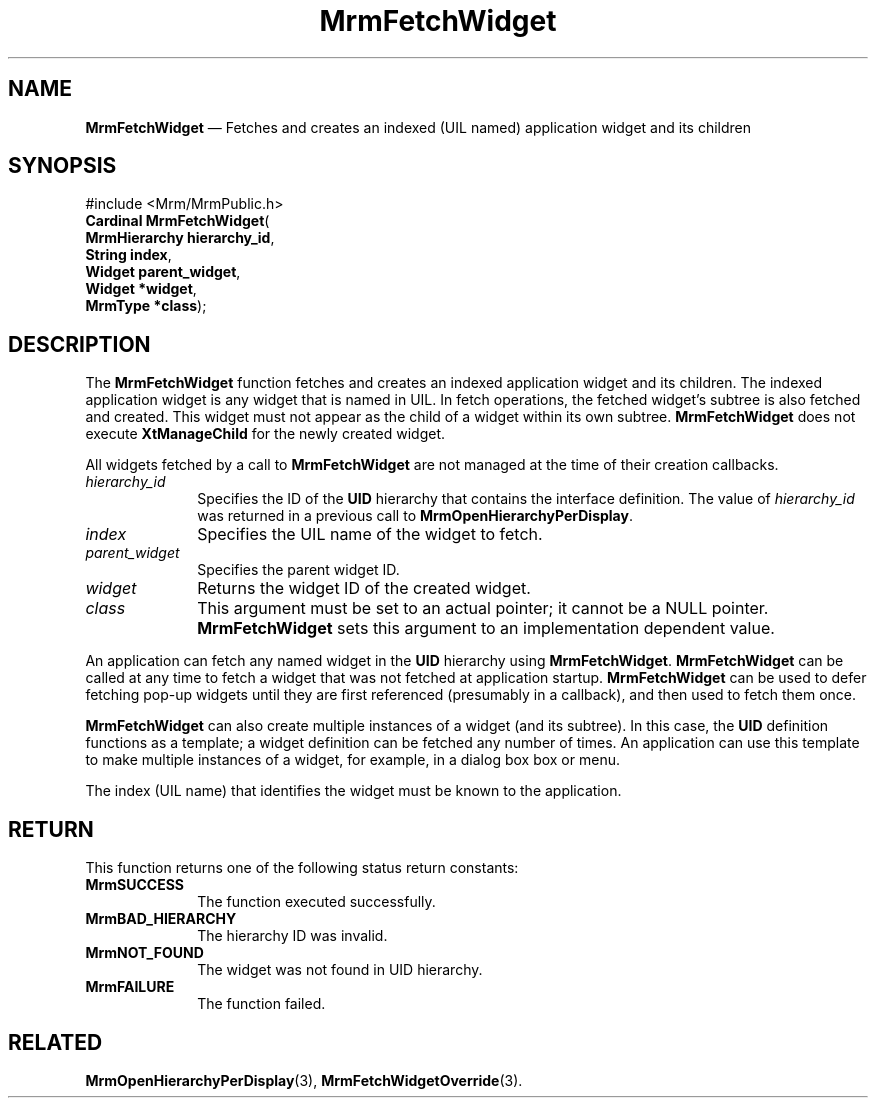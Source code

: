 '\" t
...\" FetchWiA.sgm /main/9 1996/09/08 21:25:23 rws $
.de P!
.fl
\!!1 setgray
.fl
\\&.\"
.fl
\!!0 setgray
.fl			\" force out current output buffer
\!!save /psv exch def currentpoint translate 0 0 moveto
\!!/showpage{}def
.fl			\" prolog
.sy sed -e 's/^/!/' \\$1\" bring in postscript file
\!!psv restore
.
.de pF
.ie     \\*(f1 .ds f1 \\n(.f
.el .ie \\*(f2 .ds f2 \\n(.f
.el .ie \\*(f3 .ds f3 \\n(.f
.el .ie \\*(f4 .ds f4 \\n(.f
.el .tm ? font overflow
.ft \\$1
..
.de fP
.ie     !\\*(f4 \{\
.	ft \\*(f4
.	ds f4\"
'	br \}
.el .ie !\\*(f3 \{\
.	ft \\*(f3
.	ds f3\"
'	br \}
.el .ie !\\*(f2 \{\
.	ft \\*(f2
.	ds f2\"
'	br \}
.el .ie !\\*(f1 \{\
.	ft \\*(f1
.	ds f1\"
'	br \}
.el .tm ? font underflow
..
.ds f1\"
.ds f2\"
.ds f3\"
.ds f4\"
.ta 8n 16n 24n 32n 40n 48n 56n 64n 72n 
.TH "MrmFetchWidget" "library call"
.SH "NAME"
\fBMrmFetchWidget\fP \(em Fetches and creates an indexed (UIL named) application widget and its children
.iX "MrmFetchWidget"
.iX "uil functions" "MrmFetchWidget"
.SH "SYNOPSIS"
.PP
.nf
#include <Mrm/MrmPublic\&.h>
\fBCardinal \fBMrmFetchWidget\fP\fR(
\fBMrmHierarchy \fBhierarchy_id\fR\fR,
\fBString \fBindex\fR\fR,
\fBWidget \fBparent_widget\fR\fR,
\fBWidget *\fBwidget\fR\fR,
\fBMrmType *\fBclass\fR\fR);
.fi
.iX "MRM function" "MrmFetchWidget"
.iX "MrmFetchWidget" "definition"
.SH "DESCRIPTION"
.PP
The
\fBMrmFetchWidget\fP
function
.iX "MrmFetchWidget" "description"
fetches and creates an
indexed application widget and its children\&.
The indexed application widget is any widget that is named in UIL\&.
In
fetch operations, the fetched widget\&'s subtree is also
fetched and created\&.
This widget must not appear as the child of a widget within its own
subtree\&. \fBMrmFetchWidget\fP does not execute \fBXtManageChild\fP
for the newly created widget\&.
.PP
All widgets fetched by a call to \fBMrmFetchWidget\fP are not managed
at the time of their creation callbacks\&.
.IP "\fIhierarchy_id\fP" 10
Specifies the ID of the \fBUID\fP hierarchy that contains the
interface definition\&.
The value of \fIhierarchy_id\fP was returned in a previous call to
\fBMrmOpenHierarchyPerDisplay\fP\&.
.IP "\fIindex\fP" 10
Specifies the UIL name of the widget to fetch\&.
.IP "\fIparent_widget\fP" 10
Specifies the parent widget ID\&.
.IP "\fIwidget\fP" 10
Returns the widget ID of the created widget\&.
.IP "\fIclass\fP" 10
This argument must be set to an actual pointer; it
cannot be a NULL pointer\&. \fBMrmFetchWidget\fP sets this argument to
an implementation dependent value\&.
.PP
An application can fetch
any named widget in the \fBUID\fP hierarchy using
\fBMrmFetchWidget\fP\&.
\fBMrmFetchWidget\fP
can be called at any time to fetch a widget that was not fetched at
application startup\&.
\fBMrmFetchWidget\fP
can be used to defer fetching pop-up
widgets until they are first
referenced (presumably in a callback), and then used to fetch them
once\&.
.PP
\fBMrmFetchWidget\fP
can also create multiple instances of a widget (and its subtree)\&.
In this case, the \fBUID\fP definition functions as a template;
a widget definition can be fetched any number of times\&.
An application can use
this template to make multiple instances of a widget, for example, in a
dialog box box or menu\&.
.PP
The index (UIL name) that identifies the widget must be
known to the application\&.
.SH "RETURN"
.iX "MrmSUCCESS"
.iX "MrmBAD_HIERARCHY"
.iX "MrmNOT_FOUND"
.iX "MrmFAILURE"
.PP
This function returns one of the following status return constants:
.IP "\fBMrmSUCCESS\fP" 10
The function executed successfully\&.
.IP "\fBMrmBAD_HIERARCHY\fP" 10
The hierarchy ID was invalid\&.
.IP "\fBMrmNOT_FOUND\fP" 10
The widget was not found in UID hierarchy\&.
.IP "\fBMrmFAILURE\fP" 10
The function failed\&.
.SH "RELATED"
.PP
\fBMrmOpenHierarchyPerDisplay\fP(3),
\fBMrmFetchWidgetOverride\fP(3)\&.
...\" created by instant / docbook-to-man, Sun 22 Dec 1996, 20:16
